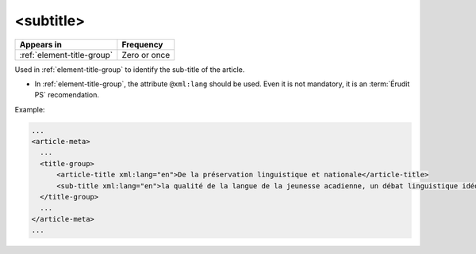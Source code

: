 .. _element-sub:

<subtitle>
===============

+----------------------------------+------------------+
| Appears in                       | Frequency        |
+==================================+==================+
| :ref:`element-title-group`       | Zero or once     |
+----------------------------------+------------------+

Used in :ref:`element-title-group` to identify the sub-title of the article.

* In :ref:`element-title-group`, the attribute ``@xml:lang`` should be used. Even it is not mandatory, it is an :term:`Érudit PS` recomendation.

Example:

.. code-block:: xml

    ...
    <article-meta>
      ...
      <title-group>
          <article-title xml:lang="en">De la préservation linguistique et nationale</article-title>
          <sub-title xml:lang="en">la qualité de la langue de la jeunesse acadienne, un débat linguistique idéologique</sub-title>
      </title-group>
      ...
    </article-meta>
    ...

.. {"reviewed_on": "20180530", "by": "fabio.batalha@erudit.org"}